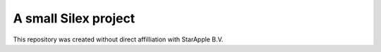 A small Silex project
==============

This repository was created without direct affilliation with StarApple B.V.